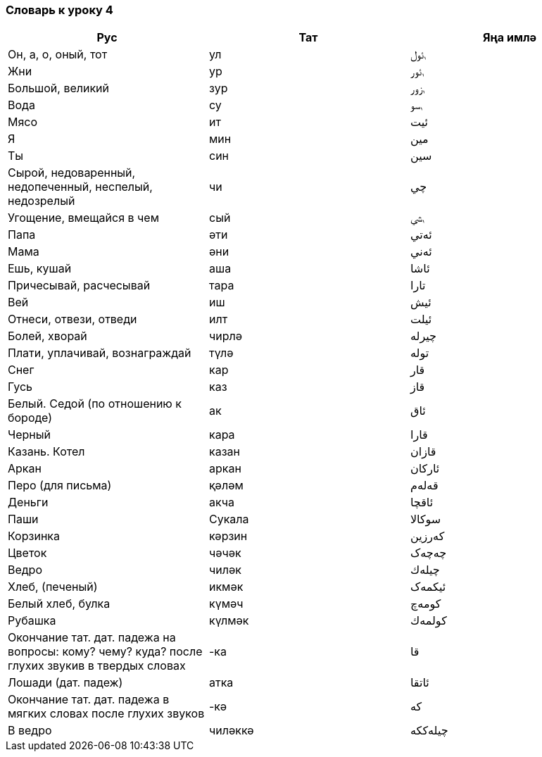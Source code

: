 === Словарь к уроку 4

|===
| Рус  |  Тат  |  Яңа имлә

| Он, а, о, оный, тот | ул | ࢭئول
| Жни | ур | ࢭئور
| Большой, великий | зур | ࢭزور
| Вода | су | ࢭسو
| Мясо | ит | ئيت
| Я | мин | مين
| Ты | син | سين
| Сырой, недоваренный, недопеченный, неспелый, недозрелый | чи | چي
| Угощение, вмещайся в чем | сый | ࢭسي
| Папа | әти | ئەتي
| Мама | әни | ئەني
| Ешь, кушай | аша | ئاشا
| Причесывай, расчесывай | тара | تارا
| Вей | иш | ئيش
| Отнеси, отвези, отведи | илт | ئيلت
| Болей, хворай | чирлә| چيرلە
| Плати, уплачивай, вознаграждай | түлә | تولە
| Снег | кар | قار
| Гусь | каз | قاز
| Белый. Седой (по отношению к бороде) | ак | ئاق
| Черный | кара | قارا
| Казань. Котел | казан | قازان
| Аркан | аркан | ئاركان
| Перо (для письма) | қәләм | قەلەم
| Деньги | акча | ئاقچا
| Паши | Сукала | سوكالا
| Корзинка | кәрзин | كەرزين
| Цветок | чәчәк | چەچەک
| Ведро | чиләк | چيلەك
| Хлеб, (печеный) | икмәк | ئيكمەک
| Белый хлеб, булка | күмәч | كومەچ
| Рубашка | күлмәк | كولمەك
| Окончание тат. дат. падежа на вопросы: кому? чему? куда? после глухих звукив в твердых словах | -ка | قا
| Лошади (дат. падеж) | атка | ئاتقا
| Окончание тат. дат. падежа в мягких словах после глухих звуков |  -кә | كە
| В ведро | чиләккә | چيلەككە
|===
